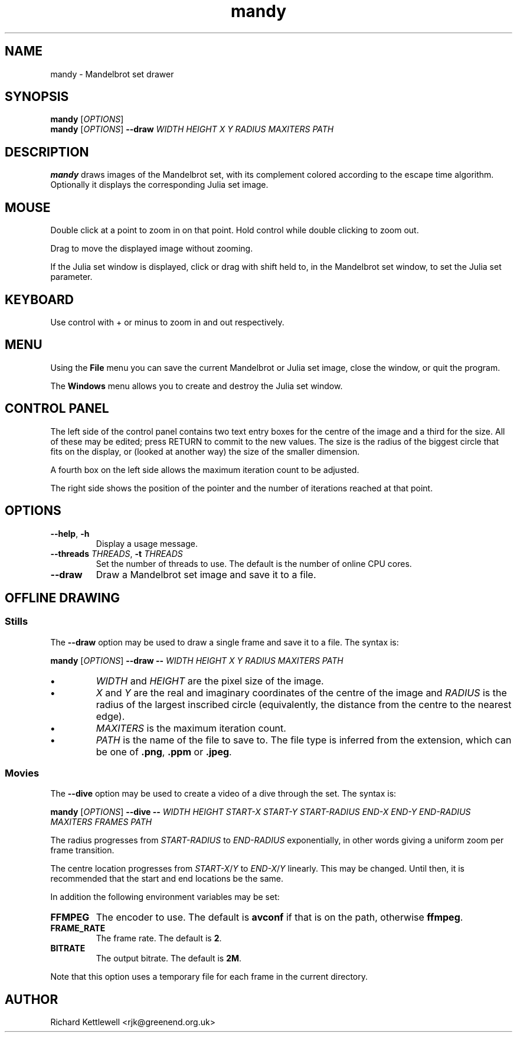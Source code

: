 .TH mandy 1
.SH NAME
mandy - Mandelbrot set drawer
.SH SYNOPSIS
.B mandy
.RI [ OPTIONS ]
.br
.B mandy
.RI [ OPTIONS ]
.B --draw
.I WIDTH
.I HEIGHT
.I X
.I Y
.I RADIUS
.I MAXITERS
.I PATH
.SH DESCRIPTION
.B mandy
draws images of the Mandelbrot set, with its complement colored
according to the escape time algorithm.
Optionally it displays the corresponding Julia set image.
.SH MOUSE
Double click at a point to zoom in on that point.  Hold control while
double clicking to zoom out.
.PP
Drag to move the displayed image without zooming.
.PP
If the Julia set window is displayed, click or drag with shift held
to, in the Mandelbrot set window, to set the Julia set parameter.
.SH KEYBOARD
Use control with + or minus to zoom in and out respectively.
.SH MENU
Using the
.B File
menu you can save the current Mandelbrot or Julia set image, close the
window, or quit the program.
.PP
The
.B Windows
menu allows you to create and destroy the Julia set window.
.SH "CONTROL PANEL"
The left side of the control panel contains two text entry boxes for
the centre of the
image and a third for the size.
All of these may be edited; press RETURN to commit to the new values.
The size is the radius of the biggest circle that fits on the display,
or (looked at another way) the size of the smaller dimension.
.PP
A fourth box on the left side allows the maximum iteration count to be adjusted.
.PP
The right side shows the position of the pointer and the number of
iterations reached at that point.
.SH OPTIONS
.TP
.B --help\fR, \fB-h
Display a usage message.
.TP
.B --threads \fITHREADS\fR, \fB-t \fITHREADS
Set the number of threads to use.
The default is the number of online CPU cores.
.TP
.B --draw
Draw a Mandelbrot set image and save it to a file.
.SH "OFFLINE DRAWING"
.SS Stills
The
.B --draw
option may be used to draw a single frame and save it to a file.
The syntax is:
.PP
.B mandy
.RI [ OPTIONS ]
.B --draw
.B --
.I WIDTH
.I HEIGHT
.I X
.I Y
.I RADIUS
.I MAXITERS
.I PATH
.TP
.B \(bu
.I WIDTH
and
.I HEIGHT
are the pixel size of the image.
.TP
.B \(bu
.I X
and
.I Y
are the real and imaginary coordinates of the centre of the image and
.I RADIUS
is the radius of the largest inscribed circle (equivalently, the
distance from the centre to the nearest edge).
.TP
.B \(bu
.I MAXITERS
is the maximum iteration count.
.TP
.B \(bu
.I PATH
is the name of the file to save to.
The file type is inferred from the extension, which can be one of
.BR .png ,
.B .ppm
or
.BR .jpeg .
.SS Movies
The
.B --dive
option may be used to create a video of a dive through the set.
The syntax is:
.PP
.B mandy
.RI [ OPTIONS ]
.B --dive
.B --
.I WIDTH
.I HEIGHT
.I START-X
.I START-Y
.I START-RADIUS
.I END-X
.I END-Y
.I END-RADIUS
.I MAXITERS
.I FRAMES
.I PATH
.PP
The radius progresses from \fISTART-RADIUS\fR to \fIEND-RADIUS\fR
exponentially, in other words giving a uniform zoom per frame
transition.
.PP
The centre location progresses from \fISTART-X\fR/\fIY\fR to
\fIEND-X\fR/\fIY\fR linearly.
This may be changed.
Until then, it is recommended that the start and end locations be the
same.
.PP
In addition the following environment variables may be set:
.TP
.B FFMPEG
The encoder to use.
The default is \fBavconf\fR if that is on the path, otherwise \fBffmpeg\fR.
.TP
.B FRAME_RATE
The frame rate.
The default is \fB2\fR.
.TP
.B BITRATE
The output bitrate.
The default is \fB2M\fR.
.PP
Note that this option uses a temporary file for each frame in the
current directory.
.SH AUTHOR
Richard Kettlewell <rjk@greenend.org.uk>
